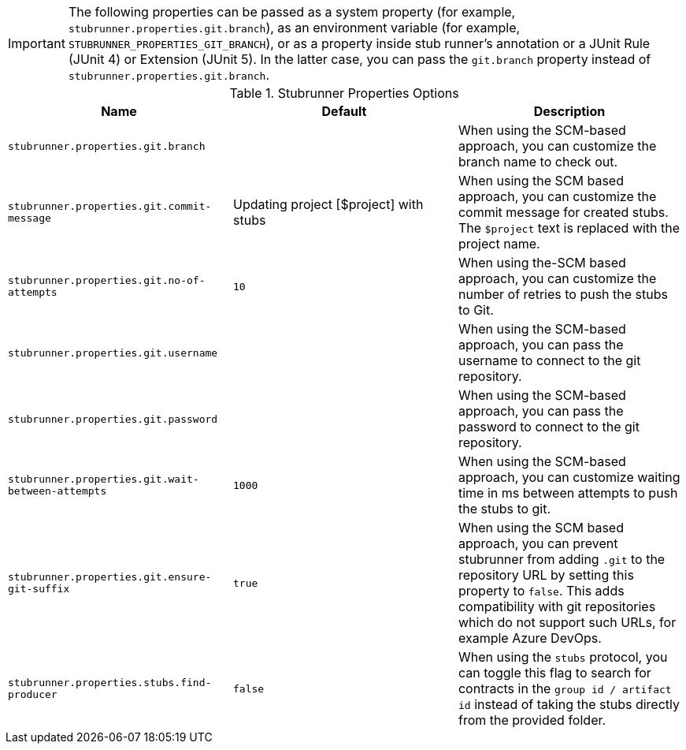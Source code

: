 IMPORTANT: The following properties can be passed as a system property (for example, `stubrunner.properties.git.branch`), as an environment variable (for example, `STUBRUNNER_PROPERTIES_GIT_BRANCH`), or as a property inside stub runner's annotation or a JUnit Rule (JUnit 4) or Extension (JUnit 5). In the latter case, you can pass the `git.branch` property instead of `stubrunner.properties.git.branch`.

.Stubrunner Properties Options
|===
|Name | Default | Description

|`stubrunner.properties.git.branch` |  | When using the SCM-based approach, you can customize the branch name to check out.
|`stubrunner.properties.git.commit-message` | Updating project [$project] with stubs | When using the SCM based approach, you can customize the commit message for created stubs. The `$project` text is replaced with the project name.
|`stubrunner.properties.git.no-of-attempts` | `10` | When using the-SCM based approach, you can customize the number of retries to push the stubs to Git.
|`stubrunner.properties.git.username` |  | When using the SCM-based approach, you can pass the username to connect to the git repository.
|`stubrunner.properties.git.password` |  | When using the SCM-based approach, you can pass the password to connect to the git repository.
|`stubrunner.properties.git.wait-between-attempts` | `1000` | When using the SCM-based approach, you can customize waiting time in ms between attempts to push the stubs to git.
|`stubrunner.properties.git.ensure-git-suffix` | `true` | When using the SCM based approach, you can prevent stubrunner from adding `.git` to the repository URL by setting this property to `false`. This adds compatibility with git repositories which do not support such URLs, for example Azure DevOps.

|`stubrunner.properties.stubs.find-producer` | `false` | When using the `stubs` protocol, you can toggle this flag to search for contracts in the `group id / artifact id` instead of taking the stubs directly from the provided folder.

|===

